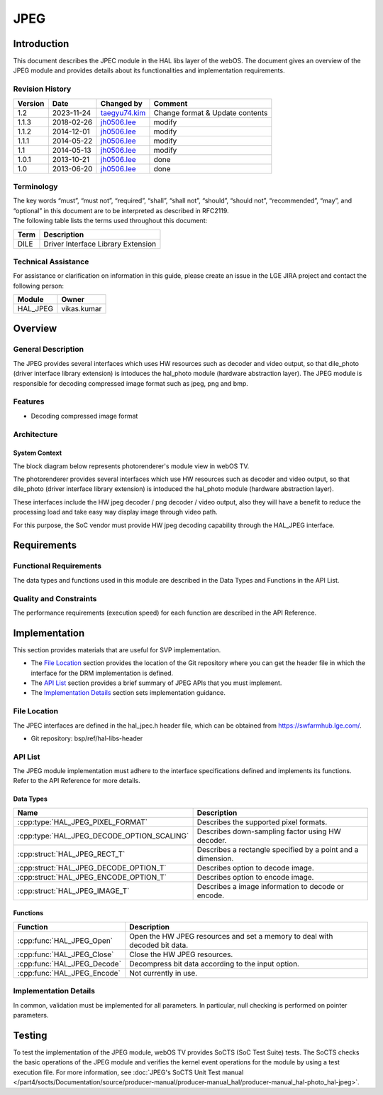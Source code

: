 JPEG
==========

.. _taegyu74.kim: taegyu74.kimg@lge.com
.. _jh0506.lee: jh0506.lee@lge.com

Introduction
------------
This document describes the JPEC module in the HAL libs layer of the webOS. The document gives an overview of the JPEG module and provides details about its functionalities and implementation requirements.

Revision History
^^^^^^^^^^^^^^^^

======= ========== ================ =======
Version Date       Changed by       Comment
======= ========== ================ =======
1.2     2023-11-24 `taegyu74.kim`_  Change format & Update contents 
1.1.3   2018-02-26 `jh0506.lee`_    modify
1.1.2   2014-12-01 `jh0506.lee`_    modify
1.1.1   2014-05-22 `jh0506.lee`_    modify
1.1     2014-05-13 `jh0506.lee`_    modify
1.0.1   2013-10-21 `jh0506.lee`_    done
1.0     2013-06-20 `jh0506.lee`_    done
======= ========== ================ =======

Terminology
^^^^^^^^^^^
| The key words “must”, “must not”, “required”, “shall”, “shall not”, “should”, “should not”, “recommended”, “may”, and “optional” in this document are to be interpreted as described in RFC2119.

| The following table lists the terms used throughout this document:

====== =========================================
Term   Description
====== =========================================
DILE   Driver Interface Library Extension
====== =========================================

Technical Assistance
^^^^^^^^^^^^^^^^^^^^

For assistance or clarification on information in this guide, please create an issue in the LGE JIRA project and contact the following person:

======== ==================
Module   Owner
======== ==================
HAL_JPEG vikas.kumar
======== ==================

Overview
--------

General Description
^^^^^^^^^^^^^^^^^^^

The JPEG provides several interfaces which uses HW resources such as decoder and video output, so that dile_photo (driver interface library extension) is intoduces the hal_photo module (hardware abstraction layer).
The JPEG module is responsible for decoding compressed image format such as jpeg, png and bmp. 

Features
^^^^^^^^
* Decoding compressed image format


Architecture
^^^^^^^^^^^^
System Context
**************

The block diagram below represents photorenderer's module view in webOS TV.

The photorenderer provides several interfaces which use HW resources such as decoder and video output, so that dile_photo (driver interface library extension) is intoduced the hal_photo module (hardware abstraction layer).

These interfaces include the HW jpeg decoder / png decoder / video output, also they will have a benefit to reduce the processing load and take easy way display image through video path.

For this purpose, the SoC vendor must provide HW jpeg decoding capability through the HAL_JPEG interface. 

.. image:: resources/jpeg_1.png
  :width: 100%
  :alt: Fig.1 Block diagram for playing the photo contents. Org link http://collab.lge.com/main/display/SOCVENDOR/JPEGPNG?preview=/149490188/234914840/image2014-5-14%2013%3A41%3A7.png

Requirements
------------

Functional Requirements
^^^^^^^^^^^^^^^^^^^^^^^

The data types and functions used in this module are described in the Data Types and Functions in the API List.

Quality and Constraints
^^^^^^^^^^^^^^^^^^^^^^^

The performance requirements (execution speed) for each function are described in the API Reference.

Implementation
--------------

This section provides materials that are useful for SVP implementation.

- The `File Location`_ section provides the location of the Git repository where you can get the header file in which the interface for the DRM implementation is defined.
- The `API List`_ section provides a brief summary of JPEG APIs that you must implement.
- The `Implementation Details`_ section sets implementation guidance.

File Location
^^^^^^^^^^^^^

The JPEC interfaces are defined in the hal_jpec.h header file, which can be obtained from https://swfarmhub.lge.com/.

- Git repository: bsp/ref/hal-libs-header

API List
^^^^^^^^

The JPEG module implementation must adhere to the interface specifications defined and implements its functions. Refer to the API Reference for more details.

Data Types
**********

===================================================== ================================================================================
Name                                                  Description
===================================================== ================================================================================
:cpp:type:`HAL_JPEG_PIXEL_FORMAT`                     Describes the supported pixel formats.
:cpp:type:`HAL_JPEG_DECODE_OPTION_SCALING`            Describes down-sampling factor using HW decoder.
:cpp:struct:`HAL_JPEG_RECT_T`                         Describes a rectangle specified by a point and a dimension.
:cpp:struct:`HAL_JPEG_DECODE_OPTION_T`                Describes option to decode image.
:cpp:struct:`HAL_JPEG_ENCODE_OPTION_T`                Describes option to encode image.
:cpp:struct:`HAL_JPEG_IMAGE_T`                        Describes a image information to decode or encode.
===================================================== ================================================================================

Functions
*********

=============================================== ====================================================================================================================
Function                                        Description
=============================================== ====================================================================================================================
:cpp:func:`HAL_JPEG_Open`                       Open the HW JPEG resources and set a memory to deal with decoded bit data.
:cpp:func:`HAL_JPEG_Close`                      Close the HW JPEG resources.
:cpp:func:`HAL_JPEG_Decode`                     Decompress bit data according to the input option.
:cpp:func:`HAL_JPEG_Encode`                     Not currently in use.
=============================================== ====================================================================================================================

Implementation Details
^^^^^^^^^^^^^^^^^^^^^^

In common, validation must be implemented for all parameters. In particular, null checking is performed on pointer parameters.


Testing
-------

To test the implementation of the JPEG module, webOS TV provides SoCTS (SoC Test Suite) tests. The SoCTS checks the basic operations of the JPEG module and verifies the kernel event operations for the module by using a test execution file. For more information, see :doc:`JPEG's SoCTS Unit Test manual </part4/socts/Documentation/source/producer-manual/producer-manual_hal/producer-manual_hal-photo_hal-jpeg>`.

